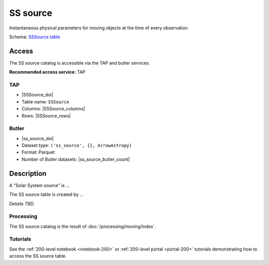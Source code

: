 .. _catalogs-ss-source:

#########
SS source
#########

Instantaneous physical parameters for moving objects at the time of every observation.

Schema: `SSSource table <https://sdm-schemas.lsst.io/dp1.html#SSSource>`_

Access
======

The SS source catalog is accessible via the TAP and butler services.

**Recommended access service:** TAP

TAP
---

* |SSSource_doi|
* Table name: ``SSSource``
* Columns: |SSSource_columns|
* Rows: |SSSource_rows|

Butler
------

* |ss_source_doi|
* Dataset type: ``('ss_source', {}, ArrowAstropy)``
* Format: Parquet
* Number of Butler datasets: |ss_source_butler_count|

Description
===========

A "Solar System source" is ...

The SS source table is created by ...

*Details TBD.*

Processing
----------

The SS source catalog is the result of :doc:`/processing/moving/index`.

Tutorials
---------

See the :ref:`200-level notebook <notebook-200>` or :ref:`200-level portal <portal-200>`
tutorials demonstrating how to access the SS source table.
